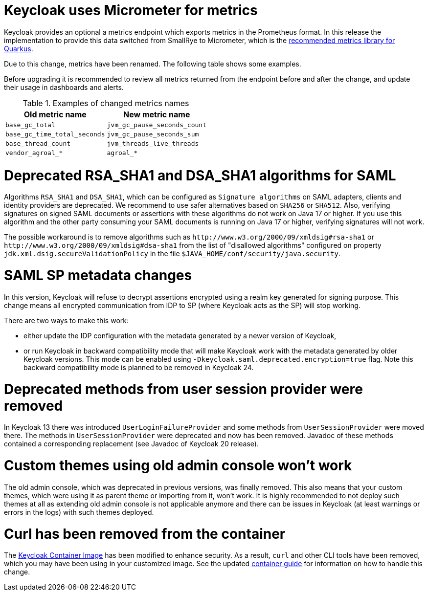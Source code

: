 = Keycloak uses Micrometer for metrics

Keycloak provides an optional a metrics endpoint which exports metrics in the Prometheus format.
In this release the implementation to provide this data switched from SmallRye to Micrometer, which is the https://quarkus.io/guides/micrometer[recommended metrics library for Quarkus].

Due to this change, metrics have been renamed.
The following table shows some examples.

Before upgrading it is recommended to review all metrics returned from the endpoint before and after the change, and update their usage in dashboards and alerts.

.Examples of changed metrics names
|===
|Old metric name |New metric name

|`base_gc_total`
|`jvm_gc_pause_seconds_count`

|`base_gc_time_total_seconds`
|`jvm_gc_pause_seconds_sum`

|`base_thread_count`
|`jvm_threads_live_threads`

|`vendor_agroal_*`
|`agroal_*`

|===

= Deprecated RSA_SHA1 and DSA_SHA1 algorithms for SAML

Algorithms `RSA_SHA1` and `DSA_SHA1`, which can be configured as `Signature algorithms` on SAML adapters, clients and identity providers are deprecated. We recommend to use safer
alternatives based on `SHA256` or `SHA512`. Also, verifying signatures on signed SAML documents or assertions with these
algorithms do not work on Java 17 or higher. If you use this algorithm and the other party consuming your SAML documents is running on Java 17 or higher, verifying signatures will not work.

The possible workaround is to remove algorithms such as `++http://www.w3.org/2000/09/xmldsig#rsa-sha1++` or `++http://www.w3.org/2000/09/xmldsig#dsa-sha1++` from the list
of "disallowed algorithms" configured on property `jdk.xml.dsig.secureValidationPolicy` in the file `$JAVA_HOME/conf/security/java.security`.

= SAML SP metadata changes

In this version, Keycloak will refuse to decrypt assertions encrypted using
a realm key generated for signing purpose. This change means all encrypted
communication from IDP to SP (where Keycloak acts as the SP) will stop working.

There are two ways to make this work:

- either update the IDP configuration with the metadata generated by a newer
version of Keycloak,
- or run Keycloak in backward compatibility mode that will make Keycloak
work with the metadata generated by older Keycloak versions. This mode can be
enabled using `-Dkeycloak.saml.deprecated.encryption=true` flag. Note this
backward compatibility mode is planned to be removed in Keycloak 24.

= Deprecated methods from user session provider were removed

In Keycloak 13 there was introduced `UserLoginFailureProvider` and some methods from 
`UserSessionProvider` were moved there. The methods in `UserSessionProvider` were deprecated 
and now has been removed. Javadoc of these methods contained a corresponding replacement 
(see Javadoc of Keycloak 20 release).

= Custom themes using old admin console won't work

The old admin console, which was deprecated in previous versions, was finally removed. This also means that your custom themes, which were using it as parent theme or importing from it, won't work.
It is highly recommended to not deploy such themes at all as extending old admin console is not applicable anymore and there can be issues in Keycloak (at least warnings or errors in the logs) with
such themes deployed.

= Curl has been removed from the container

The https://quay.io/repository/keycloak/keycloak?tab=info[Keycloak Container Image] has been modified to enhance security. As a result, `+curl+` and other CLI tools have been removed, which you may have been using in your customized image. See the updated https://www.keycloak.org/server/containers[container guide] for information on how to handle this change.
